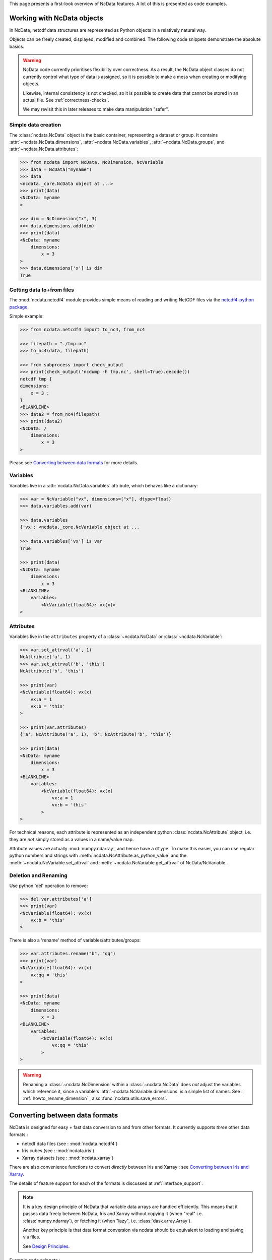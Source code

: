 .. _ncdata-introduction:

This page presents a first-look overview of NcData features.
A lot of this is presented as code examples.


Working with NcData objects
===========================
In NcData, netcdf data structures are represented as Python objects in a
relatively natural way.

Objects can be freely created, displayed, modified and combined.
The following code snippets demonstrate the absolute basics.

.. warning::

    NcData code currently prioritises flexibility over correctness.
    As a result, the NcData object classes do not currently control what
    type of data is assigned, so it is possible to make a mess when creating or
    modifying objects.

    Likewise, internal consistency is not checked, so it is possible to create
    data that cannot be stored in an actual file.
    See :ref:`correctness-checks`.

    We may revisit this in later releases to make data manipulation "safer".


Simple data creation
^^^^^^^^^^^^^^^^^^^^
The :class:`ncdata.NcData` object is the basic container, representing
a dataset or group.  It contains :attr:`~ncdata.NcData.dimensions`,
:attr:`~ncdata.NcData.variables`, :attr:`~ncdata.NcData.groups`,
and :attr:`~ncdata.NcData.attributes`:

.. code-block:: python

    >>> from ncdata import NcData, NcDimension, NcVariable
    >>> data = NcData("myname")
    >>> data
    <ncdata._core.NcData object at ...>
    >>> print(data)
    <NcData: myname
    >

    >>> dim = NcDimension("x", 3)
    >>> data.dimensions.add(dim)
    >>> print(data)
    <NcData: myname
        dimensions:
            x = 3
    >
    >>> data.dimensions['x'] is dim
    True


Getting data to+from files
^^^^^^^^^^^^^^^^^^^^^^^^^^
The :mod:`ncdata.netcdf4` module provides simple means of reading and writing
NetCDF files via the `netcdf4-python package <http://unidata.github.io/netcdf4-python/>`_.

Simple example:

.. code-block:: python

    >>> from ncdata.netcdf4 import to_nc4, from_nc4

    >>> filepath = "./tmp.nc"
    >>> to_nc4(data, filepath)

    >>> from subprocess import check_output
    >>> print(check_output('ncdump -h tmp.nc', shell=True).decode())
    netcdf tmp {
    dimensions:
    	x = 3 ;
    }
    <BLANKLINE>
    >>> data2 = from_nc4(filepath)
    >>> print(data2)
    <NcData: /
        dimensions:
            x = 3
    >

Please see `Converting between data formats`_ for more details.


Variables
^^^^^^^^^
Variables live in a :attr:`ncdata.NcData.variables` attribute,
which behaves like a dictionary:

.. code-block:: python

    >>> var = NcVariable("vx", dimensions=["x"], dtype=float)
    >>> data.variables.add(var)

    >>> data.variables
    {'vx': <ncdata._core.NcVariable object at ...

    >>> data.variables['vx'] is var
    True

    >>> print(data)
    <NcData: myname
        dimensions:
            x = 3
    <BLANKLINE>
        variables:
            <NcVariable(float64): vx(x)>
    >


Attributes
^^^^^^^^^^
Variables live in the ``attributes`` property of a :class:`~ncdata.NcData`
or :class:`~ncdata.NcVariable`:

.. code-block:: python

    >>> var.set_attrval('a', 1)
    NcAttribute('a', 1)
    >>> var.set_attrval('b', 'this')
    NcAttribute('b', 'this')

    >>> print(var)
    <NcVariable(float64): vx(x)
        vx:a = 1
        vx:b = 'this'
    >

    >>> print(var.attributes)
    {'a': NcAttribute('a', 1), 'b': NcAttribute('b', 'this')}

    >>> print(data)
    <NcData: myname
        dimensions:
            x = 3
    <BLANKLINE>
        variables:
            <NcVariable(float64): vx(x)
                vx:a = 1
                vx:b = 'this'
            >
    >

For technical reasons, each attribute is represented as an independent python
:class:`ncdata.NcAttribute` object, i.e. they are *not* simply stored as a
values in a name/value map.

Attribute values are actually :mod:`numpy.ndarray`, and hence have a ``dtype``.
To make this easier, you can use regular python numbers and strings with
:meth:`ncdata.NcAttribute.as_python_value` and the
:meth:`~ncdata.NcVariable.set_attrval`
and :meth:`~ncdata.NcVariable.get_attrval` of NcData/NcVariable.


Deletion and Renaming
^^^^^^^^^^^^^^^^^^^^^
Use python 'del' operation to remove:

.. code-block:: python

    >>> del var.attributes['a']
    >>> print(var)
    <NcVariable(float64): vx(x)
        vx:b = 'this'
    >

There is also a 'rename' method of variables/attributes/groups:

.. code-block:: python

    >>> var.attributes.rename("b", "qq")
    >>> print(var)
    <NcVariable(float64): vx(x)
        vx:qq = 'this'
    >

    >>> print(data)
    <NcData: myname
        dimensions:
            x = 3
    <BLANKLINE>
        variables:
            <NcVariable(float64): vx(x)
                vx:qq = 'this'
            >
    >

.. warning::

    Renaming a :class:`~ncdata.NcDimension` within a :class:`~ncdata.NcData`
    does *not* adjust the variables which reference it, since a variable's
    :attr:`~ncdata.NcVariable.dimensions` is a simple list of names.
    See : :ref:`howto_rename_dimension` , also :func:`ncdata.utils.save_errors`.


Converting between data formats
===============================
NcData is designed for easy + fast data conversion to and from other formats.
It currently supports *three* other data formats :

* netcdf data files (see : :mod:`ncdata.netcdf4`)
* Iris cubes (see : :mod:`ncdata.iris`)
* Xarray datasets (see : :mod:`ncdata.xarray`)

There are also convenience functions to convert *directly* between Iris and
Xarray : see `Converting between Iris and Xarray`_.

The details of feature support for each of the formats is discussed
at :ref:`interface_support`.

.. note::

    It is a key design principle of NcData that variable data arrays
    are handled efficiently.  This means that it passes data freely between
    NcData, Iris  and Xarray without copying it
    (when "real" i.e. :class:`numpy.ndarray`), or fetching it
    (when "lazy", i.e. :class:`dask.array.Array`).

    Another key principle is that data format conversion via ncdata should be
    equivalent to loading and saving via files.

    See `Design Principles <../user_guide/design_principles.html#design-principles>`_.


Example code snippets :

.. code-block:: python

    >>> from ncdata.threadlock_sharing import enable_lockshare
    >>> enable_lockshare(iris=True, xarray=True)

.. code-block:: python

    >>> from ncdata.netcdf import from_nc4
    >>> data = from_nc4("tmp.nc")

.. code-block:: python

    >>> from ncdata.iris import to_iris, from_iris
    >>> xx, yy =  to_iris(data, ['x_wind', 'y_wind'])
    >>> vv = (xx * xx + yy * yy) ** 0.5
    >>> vv.units = xx.units

.. code-block:: python

    >>> from ncdata.xarray import to_xarray
    >>> xrds = to_xarray(from_iris(vv))
    >>> xrds.to_zarr(out_path)

.. code-block:: python

    >>> from ncdata.iris_xarray import cubes_from_xarray
    >>> vv2 = cubes_from_xarray(xrds)
    >>> assert vv2 == vv


Thread safety
^^^^^^^^^^^^^
.. warning::

    When working with data from NetCDF files in conjunction with either Iris or
    Xarray, it is usually necessary to couple their thread safety schemes to
    prevent possible errors when computing or saving lazy data.
    For example:

    .. code-block:: python

        >>> from ndata.threadlock_sharing import enable_lockshare
        >>> enable_lockshare(iris=True, xarray=True)

    See details at :ref:`thread_safety`.


Working with NetCDF files
^^^^^^^^^^^^^^^^^^^^^^^^^
There are conversion functions to and from NetCDF datafiles
in :mod:`ncdata.netcdf4`

* :func:`ncdata.netcdf4.from_nc4`
* :func:`ncdata.netcdf4.to_nc4`


Working with Iris
^^^^^^^^^^^^^^^^^
There are conversion functions to and from Iris :class:`~iris.cube.Cube`
in :mod:`ncdata.iris`

* :func:`ncdata.iris.from_iris`
* :func:`ncdata.iris.to_iris`


Working with Xarray
^^^^^^^^^^^^^^^^^^^
There are conversion functions to and from Xarray :class:`~xarray.Dataset`
in :mod:`ncdata.xarray`

* :func:`ncdata.xarray.from_xarray`
* :func:`ncdata.xarray.to_xarray`


Converting between Iris and Xarray
^^^^^^^^^^^^^^^^^^^^^^^^^^^^^^^^^^
There is also a :mod:`ncdata.iris_xarray` module which provides direct
conversion between Iris and Xarray.

This is really just a convenience,
as naturally it does use Ncdata objects as the intermediate.

* :func:`ncdata.iris_xarray.cubes_to_xarray`
* :func:`ncdata.iris_xarray.cubes_from_xarray`
